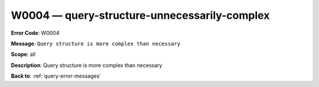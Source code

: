 .. _W0004:

W0004 — query-structure-unnecessarily-complex
=============================================

**Error Code**: W0004

**Message**: ``Query structure is more complex than necessary``

**Scope**: all

**Description**: Query structure is more complex than necessary

**Back to**: :ref:`query-error-messages`
